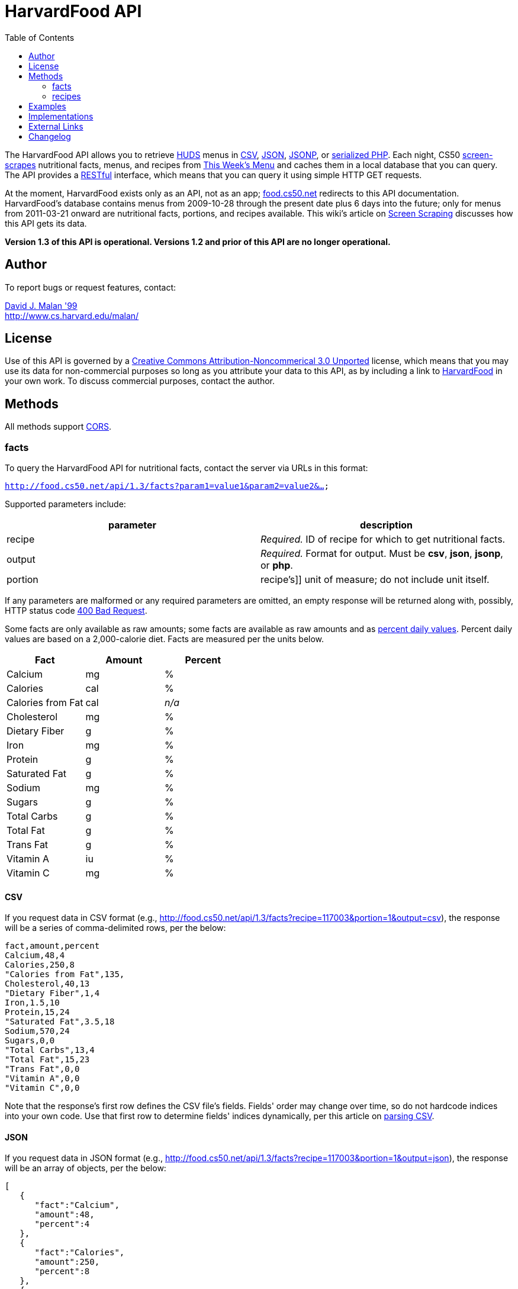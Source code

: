 = HarvardFood API
:toc: left

The HarvardFood API allows you to retrieve
http://www.dining.harvard.edu/[HUDS] menus in
http://en.wikipedia.org/wiki/Comma-separated_values[CSV],
http://en.wikipedia.org/wiki/JSON[JSON],
http://en.wikipedia.org/wiki/JSON#JSONP[JSONP], or
http://php.net/manual/en/function.serialize.php[serialized PHP]. Each
night, CS50 link:../../scraping[screen-scrapes] nutritional facts,
menus, and recipes from
http://www.foodpro.huds.harvard.edu/foodpro/menu_items.asp[This Week's
Menu] and caches them in a local database that you can query. The API
provides a
http://en.wikipedia.org/wiki/Representational_State_Transfer[RESTful]
interface, which means that you can query it using simple HTTP GET
requests.

At the moment, HarvardFood exists only as an API, not as an app;
http://food.cs50.net/[food.cs50.net] redirects to this API
documentation. HarvardFood's database contains menus from 2009-10-28
through the present date plus 6 days into the future; only for menus
from 2011-03-21 onward are nutritional facts, portions, and recipes
available. This wiki's article on link:../../scraping[Screen Scraping]
discusses how this API gets its data.

*Version 1.3 of this API is operational. Versions 1.2 and prior of this
API are no longer operational.*


== Author

To report bugs or request features, contact:

mailto:malan@post.harvard.edu[David J. Malan '99] +
http://www.cs.harvard.edu/malan/


== License

Use of this API is governed by a
http://creativecommons.org/licenses/by-nc/3.0/[Creative Commons
Attribution-Noncommerical 3.0 Unported] license, which means that you
may use its data for non-commercial purposes so long as you attribute
your data to this API, as by including a link to
http://food.cs50.net/[HarvardFood] in your own work. To discuss
commercial purposes, contact the author.


== Methods

All methods support
http://en.wikipedia.org/wiki/Cross-Origin_Resource_Sharing[CORS].


=== facts

To query the HarvardFood API for nutritional facts, contact the server
via URLs in this format:

`http://food.cs50.net/api/1.3/facts?param1=value1&param2=value2&...`

Supported parameters include:

[cols=",",options="header",]
|=======================================================================
|parameter |description
|recipe |_Required._ ID of recipe for which to get nutritional facts.

|output |_Required._ Format for output. Must be *csv*, *json*, *jsonp*,
or *php*.

|portion |recipe's]] unit of measure; do not include unit itself.
|=======================================================================

If any parameters are malformed or any required parameters are omitted,
an empty response will be returned along with, possibly, HTTP status
code
http://www.w3.org/Protocols/rfc2616/rfc2616-sec10.html#sec10.4.1[400 Bad
Request].

Some facts are only available as raw amounts; some facts are available
as raw amounts and as
http://www.fda.gov/food/labelingnutrition/consumerinformation/ucm078889.htm#see6[percent
daily values]. Percent daily values are based on a 2,000-calorie diet.
Facts are measured per the units below.

[cols=",,",options="header",]
|=============================
|Fact |Amount |Percent
|Calcium |mg |%
|Calories |cal |%
|Calories from Fat |cal |_n/a_
|Cholesterol |mg |%
|Dietary Fiber |g |%
|Iron |mg |%
|Protein |g |%
|Saturated Fat |g |%
|Sodium |mg |%
|Sugars |g |%
|Total Carbs |g |%
|Total Fat |g |%
|Trans Fat |g |%
|Vitamin A |iu |%
|Vitamin C |mg |%
|=============================


==== CSV

If you request data in CSV format (e.g.,
http://food.cs50.net/api/1.3/facts?recipe=117003&portion=1&output=csv),
the response will be a series of comma-delimited rows, per the below:

[source,text]
----
fact,amount,percent
Calcium,48,4
Calories,250,8
"Calories from Fat",135,
Cholesterol,40,13
"Dietary Fiber",1,4
Iron,1.5,10
Protein,15,24
"Saturated Fat",3.5,18
Sodium,570,24
Sugars,0,0
"Total Carbs",13,4
"Total Fat",15,23
"Trans Fat",0,0
"Vitamin A",0,0
"Vitamin C",0,0
----

Note that the response's first row defines the CSV file's fields.
Fields' order may change over time, so do not hardcode indices into your
own code. Use that first row to determine fields' indices dynamically,
per this article on link:../../Neat_Tricks#Parsing_CSV[parsing CSV].


==== JSON

If you request data in JSON format (e.g.,
http://food.cs50.net/api/1.3/facts?recipe=117003&portion=1&output=json),
the response will be an array of objects, per the below:

[source,javascript]
----
[
   {
      "fact":"Calcium",
      "amount":48,
      "percent":4
   },
   {
      "fact":"Calories",
      "amount":250,
      "percent":8
   },
   {
      "fact":"Calories from Fat",
      "amount":135
   },
   {
      "fact":"Cholesterol",
      "amount":40,
      "percent":13
   },
   {
      "fact":"Dietary Fiber",
      "amount":1,
      "percent":4
   },
   {
      "fact":"Iron",
      "amount":1.5,
      "percent":10
   },
   {
      "fact":"Protein",
      "amount":15,
      "percent":24
   },
   {
      "fact":"Saturated Fat",
      "amount":3.5,
      "percent":18
   },
   {
      "fact":"Sodium",
      "amount":570,
      "percent":24
   },
   {
      "fact":"Sugars",
      "amount":0,
      "percent":0
   },
   {
      "fact":"Total Carbs",
      "amount":13,
      "percent":4
   },
   {
      "fact":"Total Fat",
      "amount":15,
      "percent":23
   },
   {
      "fact":"Trans Fat",
      "amount":0,
      "percent":0
   },
   {
      "fact":"Vitamin A",
      "amount":0,
      "percent":0
   },
   {
      "fact":"Vitamin C",
      "amount":0,
      "percent":0
   }
]
----


==== JSONP

If you request data in JSONP format (e.g.,
http://food.cs50.net/api/1.3/facts?recipe=117003&portion=1&output=jsonp&callback=parseResponse),
the response will be a padded array of objects, per the below:

[source,javascript]
----
parseResponse([{"fact":"Calcium","amount":48,"percent":4},{"fact":"Calories","amount":250,"percent":8},{"fact":"Calories from Fat","amount":135},{"fact":"Cholesterol","amount":40,"percent":13},{"fact":"Dietary Fiber","amount":1,"percent":4},{"fact":"Iron","amount":1.5,"percent":10},{"fact":"Protein","amount":15,"percent":24},{"fact":"Saturated Fat","amount":3.5,"percent":18},{"fact":"Sodium","amount":570,"percent":24},{"fact":"Sugars","amount":0,"percent":0},{"fact":"Total Carbs","amount":13,"percent":4},{"fact":"Total Fat","amount":15,"percent":23},{"fact":"Trans Fat","amount":0,"percent":0},{"fact":"Vitamin A","amount":0,"percent":0},{"fact":"Vitamin C","amount":0,"percent":0}])
----


==== PHP

If you request data in
(http://www.php.net/manual/en/language.oop5.serialization.php[serialized])
PHP format (e.g.,
http://food.cs50.net/api/1.3/facts?recipe=117003&portion=1&output=php),
the response will be a serialized array of associative arrays, per the
below:

[source,php]
----
a:15:{i:0;a:3:{s:4:"fact";s:7:"Calcium";s:6:"amount";d:48;s:7:"percent";d:4;}i:1;a:3:{s:4:"fact";s:8:"Calories";s:6:"amount";d:250;s:7:"percent";d:8;}i:2;a:2:{s:4:"fact";s:17:"Calories from Fat";s:6:"amount";d:135;}i:3;a:3:{s:4:"fact";s:11:"Cholesterol";s:6:"amount";d:40;s:7:"percent";d:13;}i:4;a:3:{s:4:"fact";s:13:"Dietary Fiber";s:6:"amount";d:1;s:7:"percent";d:4;}i:5;a:3:{s:4:"fact";s:4:"Iron";s:6:"amount";d:1.5;s:7:"percent";d:10;}i:6;a:3:{s:4:"fact";s:7:"Protein";s:6:"amount";d:15;s:7:"percent";d:24;}i:7;a:3:{s:4:"fact";s:13:"Saturated Fat";s:6:"amount";d:3.5;s:7:"percent";d:18;}i:8;a:3:{s:4:"fact";s:6:"Sodium";s:6:"amount";d:570;s:7:"percent";d:24;}i:9;a:3:{s:4:"fact";s:6:"Sugars";s:6:"amount";d:0;s:7:"percent";d:0;}i:10;a:3:{s:4:"fact";s:11:"Total Carbs";s:6:"amount";d:13;s:7:"percent";d:4;}i:11;a:3:{s:4:"fact";s:9:"Total Fat";s:6:"amount";d:15;s:7:"percent";d:23;}i:12;a:3:{s:4:"fact";s:9:"Trans Fat";s:6:"amount";d:0;s:7:"percent";d:0;}i:13;a:3:{s:4:"fact";s:9:"Vitamin A";s:6:"amount";d:0;s:7:"percent";d:0;}i:14;a:3:{s:4:"fact";s:9:"Vitamin C";s:6:"amount";d:0;s:7:"percent";d:0;}}
----

Once you http://php.net/manual/en/function.unserialize.php[unserialize]
that response, you'll have the below in memory:

[source,php]
----
Array
(
    [0] => Array
        (
            [fact] => Calcium
            [amount] => 48
            [percent] => 4
        )

    [1] => Array
        (
            [fact] => Calories
            [amount] => 250
            [percent] => 8
        )

    [2] => Array
        (
            [fact] => Calories from Fat
            [amount] => 135
        )

    [3] => Array
        (
            [fact] => Cholesterol
            [amount] => 40
            [percent] => 13
        )

    [4] => Array
        (
            [fact] => Dietary Fiber
            [amount] => 1
            [percent] => 4
        )

    [5] => Array
        (
            [fact] => Iron
            [amount] => 1.5
            [percent] => 10
        )

    [6] => Array
        (
            [fact] => Protein
            [amount] => 15
            [percent] => 24
        )

    [7] => Array
        (
            [fact] => Saturated Fat
            [amount] => 3.5
            [percent] => 18
        )

    [8] => Array
        (
            [fact] => Sodium
            [amount] => 570
            [percent] => 24
        )

    [9] => Array
        (
            [fact] => Sugars
            [amount] => 0
            [percent] => 0
        )

    [10] => Array
        (
            [fact] => Total Carbs
            [amount] => 13
            [percent] => 4
        )

    [11] => Array
        (
            [fact] => Total Fat
            [amount] => 15
            [percent] => 23
        )

    [12] => Array
        (
            [fact] => Trans Fat
            [amount] => 0
            [percent] => 0
        )

    [13] => Array
        (
            [fact] => Vitamin A
            [amount] => 0
            [percent] => 0
        )

    [14] => Array
        (
            [fact] => Vitamin C
            [amount] => 0
            [percent] => 0
        )

)
----


==== menus

To query the HarvardFood API for menus, contact the server via URLs in
this format:

`http://food.cs50.net/api/1.3/menus?param1=value1&param2=value2&...`

Supported parameters include:

[cols=",",options="header",]
|=======================================================================
|parameter |description
|callback |_Required iff *output* is *jsonp*_. Callback function with
which response will be padded.

|edt |_Optional._ An end date in *YYYY-MM-DD* format. Menus up through
this date will be returned. If omitted, *sdt* will be assumed.

|meal |_Optional._ Meal to return. Must be *BREAKFAST*, *BRUNCH*,
*LUNCH*, or *DINNER*. (*BRUNCH* and *LUNCH* are treated as synonyms, no
matter the day of the week.) If omitted, all meals will be returned.

|output |_Required._ Format for output. Must be *csv*, *json*, *jsonp*,
or *php*.

|sdt |_Optional._ A start date in *YYYY-MM-DD* format. Menus from this
date onward will be returned. If omitted, the current date will be
assumed.
|=======================================================================

If any parameters are malformed or any required parameters are omitted,
an empty response will be returned along with, possibly, HTTP status
code
http://www.w3.org/Protocols/rfc2616/rfc2616-sec10.html#sec10.4.1[400 Bad
Request].


==== CSV

If you request data in CSV format (e.g.,
http://food.cs50.net/api/1.3/menus?meal=BREAKFAST&sdt=2011-03-21&output=csv),
the response will be a series of comma-delimited rows, per the below:

[source,text]
----
date,meal,category,recipe,name,portion,unit
2011-03-21,BREAKFAST,"BREAKFAST BAKERY",213012,"Aesops Bagels",1,each
2011-03-21,BREAKFAST,"BREAKFAST BAKERY",213032,"Whole Wheat Blueberry Muffin",1,each
2011-03-21,BREAKFAST,"BREAKFAST ENTREES",061003,"Scrambled Eggs",4,oz
2011-03-21,BREAKFAST,"BREAKFAST ENTREES",061041,"Egg Beaters",4,oz
2011-03-21,BREAKFAST,"BREAKFAST ENTREES",061042,"Egg Whites",4,oz
2011-03-21,BREAKFAST,"BREAKFAST ENTREES",061056,"Eggs Cooked to Order",1,each
2011-03-21,BREAKFAST,"BREAKFAST ENTREES",061062,"Vegetable Frittata",1/24,PAN
2011-03-21,BREAKFAST,"BREAKFAST ENTREES",161049,"Hard Cooked Eggs",1,each
2011-03-21,BREAKFAST,"BREAKFAST MEATS",089003,"Pork Sausage Pattie",2,each
2011-03-21,BREAKFAST,"MAKE OR BUILD YOUR OWN",031003,"Oatmeal Steel Cut",6,"fl. oz"
2011-03-21,BREAKFAST,"MAKE OR BUILD YOUR OWN",031008,Grits,6,"fl. oz"
----

Note that the response's first row defines the CSV file's fields.
Fields' order may change over time, so do not hardcode indices into your
own code. Use that first row to determine fields' indices dynamically,
per this article on link:../../Neat_Tricks#Parsing_CSV[parsing CSV].


==== JSON

If you request data in JSON format (e.g.,
http://food.cs50.net/api/1.3/menus?meal=BREAKFAST&sdt=2011-03-21&output=json),
the response will be an array of objects, per the below:

[source,javascript]
----
[
   {
      "date":"2011-03-21",
      "meal":"BREAKFAST",
      "category":"BREAKFAST BAKERY",
      "recipe":"213012",
      "name":"Aesops Bagels",
      "portion":"1",
      "unit":"each"
   },
   {
      "date":"2011-03-21",
      "meal":"BREAKFAST",
      "category":"BREAKFAST BAKERY",
      "recipe":"213032",
      "name":"Whole Wheat Blueberry Muffin",
      "portion":"1",
      "unit":"each"
   },
   {
      "date":"2011-03-21",
      "meal":"BREAKFAST",
      "category":"BREAKFAST ENTREES",
      "recipe":"061003",
      "name":"Scrambled Eggs",
      "portion":"4",
      "unit":"oz"
   },
   {
      "date":"2011-03-21",
      "meal":"BREAKFAST",
      "category":"BREAKFAST ENTREES",
      "recipe":"061041",
      "name":"Egg Beaters",
      "portion":"4",
      "unit":"oz"
   },
   {
      "date":"2011-03-21",
      "meal":"BREAKFAST",
      "category":"BREAKFAST ENTREES",
      "recipe":"061042",
      "name":"Egg Whites",
      "portion":"4",
      "unit":"oz"
   },
   {
      "date":"2011-03-21",
      "meal":"BREAKFAST",
      "category":"BREAKFAST ENTREES",
      "recipe":"061056",
      "name":"Eggs Cooked to Order",
      "portion":"1",
      "unit":"each"
   },
   {
      "date":"2011-03-21",
      "meal":"BREAKFAST",
      "category":"BREAKFAST ENTREES",
      "recipe":"061062",
      "name":"Vegetable Frittata",
      "portion":"1\/24",
      "unit":"PAN"
   },
   {
      "date":"2011-03-21",
      "meal":"BREAKFAST",
      "category":"BREAKFAST ENTREES",
      "recipe":"161049",
      "name":"Hard Cooked Eggs",
      "portion":"1",
      "unit":"each"
   },
   {
      "date":"2011-03-21",
      "meal":"BREAKFAST",
      "category":"BREAKFAST MEATS",
      "recipe":"089003",
      "name":"Pork Sausage Pattie",
      "portion":"2",
      "unit":"each"
   },
   {
      "date":"2011-03-21",
      "meal":"BREAKFAST",
      "category":"MAKE OR BUILD YOUR OWN",
      "recipe":"031003",
      "name":"Oatmeal Steel Cut",
      "portion":"6",
      "unit":"fl. oz"
   },
   {
      "date":"2011-03-21",
      "meal":"BREAKFAST",
      "category":"MAKE OR BUILD YOUR OWN",
      "recipe":"031008",
      "name":"Grits",
      "portion":"6",
      "unit":"fl. oz"
   }
]
----


==== JSONP

If you request data in JSONP format (e.g.,
http://food.cs50.net/api/1.3/menus?meal=BREAKFAST&sdt=2011-03-21&output=jsonp&callback=parseResponse),
the response will be a padded array of objects, per the below:

[source,javascript]
----
parseResponse([{"date":"2011-03-21","meal":"BREAKFAST","category":"BREAKFAST BAKERY","recipe":"213012","name":"Aesops Bagels","portion":"1","unit":"each"},{"date":"2011-03-21","meal":"BREAKFAST","category":"BREAKFAST BAKERY","recipe":"213032","name":"Whole Wheat Blueberry Muffin","portion":"1","unit":"each"},{"date":"2011-03-21","meal":"BREAKFAST","category":"BREAKFAST ENTREES","recipe":"061003","name":"Scrambled Eggs","portion":"4","unit":"oz"},{"date":"2011-03-21","meal":"BREAKFAST","category":"BREAKFAST ENTREES","recipe":"061041","name":"Egg Beaters","portion":"4","unit":"oz"},{"date":"2011-03-21","meal":"BREAKFAST","category":"BREAKFAST ENTREES","recipe":"061042","name":"Egg Whites","portion":"4","unit":"oz"},{"date":"2011-03-21","meal":"BREAKFAST","category":"BREAKFAST ENTREES","recipe":"061056","name":"Eggs Cooked to Order","portion":"1","unit":"each"},{"date":"2011-03-21","meal":"BREAKFAST","category":"BREAKFAST ENTREES","recipe":"061062","name":"Vegetable Frittata","portion":"1\/24","unit":"PAN"},{"date":"2011-03-21","meal":"BREAKFAST","category":"BREAKFAST ENTREES","recipe":"161049","name":"Hard Cooked Eggs","portion":"1","unit":"each"},{"date":"2011-03-21","meal":"BREAKFAST","category":"BREAKFAST MEATS","recipe":"089003","name":"Pork Sausage Pattie","portion":"2","unit":"each"},{"date":"2011-03-21","meal":"BREAKFAST","category":"MAKE OR BUILD YOUR OWN","recipe":"031003","name":"Oatmeal Steel Cut","portion":"6","unit":"fl. oz"},{"date":"2011-03-21","meal":"BREAKFAST","category":"MAKE OR BUILD YOUR OWN","recipe":"031008","name":"Grits","portion":"6","unit":"fl. oz"}])
----


==== PHP

If you request data in
(http://www.php.net/manual/en/language.oop5.serialization.php[serialized])
PHP format (e.g.,
http://food.cs50.net/api/1.3/menus?meal=BREAKFAST&sdt=2011-03-21&output=php),
the response will be a serialized array of associative arrays, per the
below:

[source,php]
----
a:11:{i:0;a:7:{s:4:"date";s:10:"2011-03-21";s:4:"meal";s:9:"BREAKFAST";s:8:"category";s:16:"BREAKFAST BAKERY";s:6:"recipe";s:6:"213012";s:4:"name";s:13:"Aesops Bagels";s:7:"portion";s:1:"1";s:4:"unit";s:4:"each";}i:1;a:7:{s:4:"date";s:10:"2011-03-21";s:4:"meal";s:9:"BREAKFAST";s:8:"category";s:16:"BREAKFAST BAKERY";s:6:"recipe";s:6:"213032";s:4:"name";s:28:"Whole Wheat Blueberry Muffin";s:7:"portion";s:1:"1";s:4:"unit";s:4:"each";}i:2;a:7:{s:4:"date";s:10:"2011-03-21";s:4:"meal";s:9:"BREAKFAST";s:8:"category";s:17:"BREAKFAST ENTREES";s:6:"recipe";s:6:"061003";s:4:"name";s:14:"Scrambled Eggs";s:7:"portion";s:1:"4";s:4:"unit";s:2:"oz";}i:3;a:7:{s:4:"date";s:10:"2011-03-21";s:4:"meal";s:9:"BREAKFAST";s:8:"category";s:17:"BREAKFAST ENTREES";s:6:"recipe";s:6:"061041";s:4:"name";s:11:"Egg Beaters";s:7:"portion";s:1:"4";s:4:"unit";s:2:"oz";}i:4;a:7:{s:4:"date";s:10:"2011-03-21";s:4:"meal";s:9:"BREAKFAST";s:8:"category";s:17:"BREAKFAST ENTREES";s:6:"recipe";s:6:"061042";s:4:"name";s:10:"Egg Whites";s:7:"portion";s:1:"4";s:4:"unit";s:2:"oz";}i:5;a:7:{s:4:"date";s:10:"2011-03-21";s:4:"meal";s:9:"BREAKFAST";s:8:"category";s:17:"BREAKFAST ENTREES";s:6:"recipe";s:6:"061056";s:4:"name";s:20:"Eggs Cooked to Order";s:7:"portion";s:1:"1";s:4:"unit";s:4:"each";}i:6;a:7:{s:4:"date";s:10:"2011-03-21";s:4:"meal";s:9:"BREAKFAST";s:8:"category";s:17:"BREAKFAST ENTREES";s:6:"recipe";s:6:"061062";s:4:"name";s:18:"Vegetable Frittata";s:7:"portion";s:4:"1/24";s:4:"unit";s:3:"PAN";}i:7;a:7:{s:4:"date";s:10:"2011-03-21";s:4:"meal";s:9:"BREAKFAST";s:8:"category";s:17:"BREAKFAST ENTREES";s:6:"recipe";s:6:"161049";s:4:"name";s:16:"Hard Cooked Eggs";s:7:"portion";s:1:"1";s:4:"unit";s:4:"each";}i:8;a:7:{s:4:"date";s:10:"2011-03-21";s:4:"meal";s:9:"BREAKFAST";s:8:"category";s:15:"BREAKFAST MEATS";s:6:"recipe";s:6:"089003";s:4:"name";s:19:"Pork Sausage Pattie";s:7:"portion";s:1:"2";s:4:"unit";s:4:"each";}i:9;a:7:{s:4:"date";s:10:"2011-03-21";s:4:"meal";s:9:"BREAKFAST";s:8:"category";s:22:"MAKE OR BUILD YOUR OWN";s:6:"recipe";s:6:"031003";s:4:"name";s:17:"Oatmeal Steel Cut";s:7:"portion";s:1:"6";s:4:"unit";s:6:"fl. oz";}i:10;a:7:{s:4:"date";s:10:"2011-03-21";s:4:"meal";s:9:"BREAKFAST";s:8:"category";s:22:"MAKE OR BUILD YOUR OWN";s:6:"recipe";s:6:"031008";s:4:"name";s:5:"Grits";s:7:"portion";s:1:"6";s:4:"unit";s:6:"fl. oz";}}
----

Once you http://php.net/manual/en/function.unserialize.php[unserialize]
that response, you'll have the below in memory:

[source,php]
----
Array
(
    [0] => Array
        (
            [date] => 2011-03-21
            [meal] => BREAKFAST
            [category] => BREAKFAST BAKERY
            [recipe] => 213012
            [name] => Aesops Bagels
            [portion] => 1
            [unit] => each
        )

    [1] => Array
        (
            [date] => 2011-03-21
            [meal] => BREAKFAST
            [category] => BREAKFAST BAKERY
            [recipe] => 213032
            [name] => Whole Wheat Blueberry Muffin
            [portion] => 1
            [unit] => each
        )

    [2] => Array
        (
            [date] => 2011-03-21
            [meal] => BREAKFAST
            [category] => BREAKFAST ENTREES
            [recipe] => 061003
            [name] => Scrambled Eggs
            [portion] => 4
            [unit] => oz
        )

    [3] => Array
        (
            [date] => 2011-03-21
            [meal] => BREAKFAST
            [category] => BREAKFAST ENTREES
            [recipe] => 061041
            [name] => Egg Beaters
            [portion] => 4
            [unit] => oz
        )

    [4] => Array
        (
            [date] => 2011-03-21
            [meal] => BREAKFAST
            [category] => BREAKFAST ENTREES
            [recipe] => 061042
            [name] => Egg Whites
            [portion] => 4
            [unit] => oz
        )

    [5] => Array
        (
            [date] => 2011-03-21
            [meal] => BREAKFAST
            [category] => BREAKFAST ENTREES
            [recipe] => 061056
            [name] => Eggs Cooked to Order
            [portion] => 1
            [unit] => each
        )

    [6] => Array
        (
            [date] => 2011-03-21
            [meal] => BREAKFAST
            [category] => BREAKFAST ENTREES
            [recipe] => 061062
            [name] => Vegetable Frittata
            [portion] => 1/24
            [unit] => PAN
        )

    [7] => Array
        (
            [date] => 2011-03-21
            [meal] => BREAKFAST
            [category] => BREAKFAST ENTREES
            [recipe] => 161049
            [name] => Hard Cooked Eggs
            [portion] => 1
            [unit] => each
        )

    [8] => Array
        (
            [date] => 2011-03-21
            [meal] => BREAKFAST
            [category] => BREAKFAST MEATS
            [recipe] => 089003
            [name] => Pork Sausage Pattie
            [portion] => 2
            [unit] => each
        )

    [9] => Array
        (
            [date] => 2011-03-21
            [meal] => BREAKFAST
            [category] => MAKE OR BUILD YOUR OWN
            [recipe] => 031003
            [name] => Oatmeal Steel Cut
            [portion] => 6
            [unit] => fl. oz
        )

    [10] => Array
        (
            [date] => 2011-03-21
            [meal] => BREAKFAST
            [category] => MAKE OR BUILD YOUR OWN
            [recipe] => 031008
            [name] => Grits
            [portion] => 6
            [unit] => fl. oz
        )

)
----


=== recipes

To query the HarvardFood API for recipes, contact the server via URLs in
this format:

`http://food.cs50.net/api/1.3/recipes?param1=value1&param2=value2&...`

Supported parameters include:

[cols=",",options="header",]
|=======================================================================
|parameter |description
|id |_Optional._ Comma-separated list of IDs of recipes to get.

|output |_Required._ Format for output. Must be *csv*, *json*, *jsonp*,
or *php*.
|=======================================================================

If any parameters are malformed or any required parameters are omitted,
an empty response will be returned along with, possibly, HTTP status
code
http://www.w3.org/Protocols/rfc2616/rfc2616-sec10.html#sec10.4.1[400 Bad
Request].

Among the fields returned will be a recipe's usual serving size and its
unit of measure.


==== CSV

If you request data in CSV format (e.g.,
http://food.cs50.net/api/1.3/recipes?id=117003&output=csv), the response
will be a series of comma-delimited rows, per the below:

[source,text]
----
id,name,size,unit,ingredients,VEGETARIAN,VEGAN,"MOLLIE KATZEN",LOCAL,ORGANIC
117003,Chickwich,1,each,"Chicken Patty (* INGREDIENT STATEMENT * Chicken breast with rib meat, water, vegetable protein product (isolated soy protein, magnesium oxide, zinc oxide, niacinamide, ferrous sulfate, vitamin B12, copper gluconate, vitamin A palmitate, calcium pantothenate, pyridoxine hydrochloride, thiamine mononitrate, riboflavin), dried whole egg, seasoning (salt, onion powder, modified corn starch, natural flavor), and sodium phosphates. BREADED WITH: Enriched wheat flour (enriched with niacin, ferrous sulfate, thiamine mononitrate, riboflavin, folic acid), water, enriched bleached wheat flour (enriched with niacin, ferrous sulfate, thiamine mononitrate, riboflavin, folic acid), salt, modified corn starch, spices, dextrose, garlic powder, oleoresin paprika and annatto, xanthan gum, and natural flavors. Breading set in vegetable oil.)",FALSE,FALSE,FALSE,FALSE,FALSE
----

Note that the response's first row defines the CSV file's fields.
Fields' order may change over time, so do not hardcode indices into your
own code. Use that first row to determine fields' indices dynamically,
per this article on link:../../Neat_Tricks#Parsing_CSV[parsing CSV].


==== JSON

If you request data in JSON format (e.g.,
http://food.cs50.net/api/1.3/recipes?id=117003&output=json), the
response will be an array of objects, per the below:

[source,javascript]
----
[
   {
      "id":"117003",
      "name":"Chickwich",
      "size":"1",
      "unit":"each",
      "ingredients":"Chicken Patty (* INGREDIENT STATEMENT * Chicken breast with rib meat, water, vegetable protein product (isolated soy protein, magnesium oxide, zinc oxide, niacinamide, ferrous sulfate, vitamin B12, copper gluconate, vitamin A palmitate, calcium pantothenate, pyridoxine hydrochloride, thiamine mononitrate, riboflavin), dried whole egg, seasoning (salt, onion powder, modified corn starch, natural flavor), and sodium phosphates. BREADED WITH: Enriched wheat flour (enriched with niacin, ferrous sulfate, thiamine mononitrate, riboflavin, folic acid), water, enriched bleached wheat flour (enriched with niacin, ferrous sulfate, thiamine mononitrate, riboflavin, folic acid), salt, modified corn starch, spices, dextrose, garlic powder, oleoresin paprika and annatto, xanthan gum, and natural flavors. Breading set in vegetable oil.)",
      "VEGETARIAN":"FALSE",
      "VEGAN":"FALSE",
      "MOLLIE KATZEN":"FALSE",
      "LOCAL":"FALSE",
      "ORGANIC":"FALSE"
   }
]
----


===== JSONP

If you request data in JSONP format (e.g.,
http://food.cs50.net/api/1.3/recipes?id=117003&output=jsonp&callback=parseResponse),
the response will be a padded array of objects, per the below:

[source,javascript]
----
parseResponse({"id":"117003","name":"Chickwich","size":"1","unit":"each","ingredients":"Chicken Patty (* INGREDIENT STATEMENT * Chicken breast with rib meat, water, vegetable protein product (isolated soy protein, magnesium oxide, zinc oxide, niacinamide, ferrous sulfate, vitamin B12, copper gluconate, vitamin A palmitate, calcium pantothenate, pyridoxine hydrochloride, thiamine mononitrate, riboflavin), dried whole egg, seasoning (salt, onion powder, modified corn starch, natural flavor), and sodium phosphates. BREADED WITH: Enriched wheat flour (enriched with niacin, ferrous sulfate, thiamine mononitrate, riboflavin, folic acid), water, enriched bleached wheat flour (enriched with niacin, ferrous sulfate, thiamine mononitrate, riboflavin, folic acid), salt, modified corn starch, spices, dextrose, garlic powder, oleoresin paprika and annatto, xanthan gum, and natural flavors. Breading set in vegetable oil.)","VEGETARIAN":"FALSE","VEGAN":"FALSE","MOLLIE KATZEN":"FALSE","LOCAL":"FALSE","ORGANIC":"FALSE"})
----


==== PHP

If you request data in
(http://www.php.net/manual/en/language.oop5.serialization.php[serialized])
PHP format (e.g.,
http://food.cs50.net/api/1.3/recipes?id=117003&output=php), the response
will be a serialized array of associative arrays, per the below:

[source,php]
----
a:10:{s:2:"id";s:6:"117003";s:4:"name";s:9:"Chickwich";s:4:"size";s:1:"1";s:4:"unit";s:4:"each";s:11:"ingredients";s:833:"Chicken Patty (* INGREDIENT STATEMENT * Chicken breast with rib meat, water, vegetable protein product (isolated soy protein, magnesium oxide, zinc oxide, niacinamide, ferrous sulfate, vitamin B12, copper gluconate, vitamin A palmitate, calcium pantothenate, pyridoxine hydrochloride, thiamine mononitrate, riboflavin), dried whole egg, seasoning (salt, onion powder, modified corn starch, natural flavor), and sodium phosphates. BREADED WITH: Enriched wheat flour (enriched with niacin, ferrous sulfate, thiamine mononitrate, riboflavin, folic acid), water, enriched bleached wheat flour (enriched with niacin, ferrous sulfate, thiamine mononitrate, riboflavin, folic acid), salt, modified corn starch, spices, dextrose, garlic powder, oleoresin paprika and annatto, xanthan gum, and natural flavors. Breading set in vegetable oil.)";s:10:"VEGETARIAN";s:5:"FALSE";s:5:"VEGAN";s:5:"FALSE";s:13:"MOLLIE KATZEN";s:5:"FALSE";s:5:"LOCAL";s:5:"FALSE";s:7:"ORGANIC";s:5:"FALSE";}
----

Once you http://php.net/manual/en/function.unserialize.php[unserialize]
that response, you'll have the below in memory:

[source,php]
----
Array
(
    [id] => 117003
    [name] => Chickwich
    [size] => 1
    [unit] => each
    [ingredients] => Chicken Patty (* INGREDIENT STATEMENT * Chicken breast with rib meat, water, vegetable protein product (isolated soy protein, magnesium oxide, zinc oxide, niacinamide, ferrous sulfate, vitamin B12, copper gluconate, vitamin A palmitate, calcium pantothenate, pyridoxine hydrochloride, thiamine mononitrate, riboflavin), dried whole egg, seasoning (salt, onion powder, modified corn starch, natural flavor), and sodium phosphates. BREADED WITH: Enriched wheat flour (enriched with niacin, ferrous sulfate, thiamine mononitrate, riboflavin, folic acid), water, enriched bleached wheat flour (enriched with niacin, ferrous sulfate, thiamine mononitrate, riboflavin, folic acid), salt, modified corn starch, spices, dextrose, garlic powder, oleoresin paprika and annatto, xanthan gum, and natural flavors. Breading set in vegetable oil.)
    [VEGETARIAN] => FALSE
    [VEGAN] => FALSE
    [MOLLIE KATZEN] => FALSE
    [LOCAL] => FALSE
    [ORGANIC] => FALSE
)
----


== Examples

* Returns today's entire menu:
** http://food.cs50.net/api/1.3/menus?output=csv
** http://food.cs50.net/api/1.3/menus?output=json
** http://food.cs50.net/api/1.3/menus?output=jsonp&callback=parseResponse
** http://food.cs50.net/api/1.3/menus?output=php
* Returns today's lunch menu:
** http://food.cs50.net/api/1.3/menus?meal=LUNCH&output=csv
** http://food.cs50.net/api/1.3/menus?meal=LUNCH&output=json
** http://food.cs50.net/api/1.3/menus?meal=LUNCH&output=jsonp&callback=parseResponse
** http://food.cs50.net/api/1.3/menus?meal=LUNCH&output=php
* Returns 21 March 2011's entire menu:
** http://food.cs50.net/api/1.3/menus?sdt=2011-03-21&output=csv
** http://food.cs50.net/api/1.3/menus?sdt=2011-03-21&output=json
** http://food.cs50.net/api/1.3/menus?sdt=2011-03-21&output=jsonp&callback=parseResponse
** http://food.cs50.net/api/1.3/menus?sdt=2011-03-21&output=php
* Returns 21 March 2011's breakfast menu:
** http://food.cs50.net/api/1.3/menus?meal=BREAKFAST&sdt=2011-03-21&output=csv
** http://food.cs50.net/api/1.3/menus?meal=BREAKFAST&sdt=2011-03-21&output=json
** http://food.cs50.net/api/1.3/menus?meal=BREAKFAST&sdt=2011-03-21&output=jsonp&callback=parseResponse
** http://food.cs50.net/api/1.3/menus?meal=BREAKFAST&sdt=2011-03-21&output=php
* Returns a Chickwich's nutritional facts:
** http://food.cs50.net/api/1.3/facts?recipe=117003&portion=1&output=csv
** http://food.cs50.net/api/1.3/facts?recipe=117003&portion=1&output=json
** http://food.cs50.net/api/1.3/facts?recipe=117003&portion=1&output=jsonp&callback=parseResponse
** http://food.cs50.net/api/1.3/facts?recipe=117003&portion=1&output=php
* Returns a Chickwich's recipe:
** http://food.cs50.net/api/1.3/recipes?id=117003&output=csv
** http://food.cs50.net/api/1.3/recipes?id=117003&output=json
** http://food.cs50.net/api/1.3/recipes?id=117003&output=jsonp&callback=parseResponse
** http://food.cs50.net/api/1.3/recipes?id=117003&output=php


== Implementations

* http://chrome.google.com/extensions/detail/kolkghlafoledmpdmpgjahlcehclkbpa[HUDS
Daily Menu], by Filip Zembowicz. "This chrome extension allows easy
access to the daily menu right from the browser -- it's really
convenient since you don't have to look through the web site, and it's
just a tiny icon right next to your address bar."


== External Links

* http://en.wikipedia.org/wiki/Comma-separated_values[Comma-separated
values]
* http://en.wikipedia.org/wiki/JSON[JSON]
* http://en.wikipedia.org/wiki/JSON#JSONP[JSONP]
* http://php.net/manual/en/function.serialize.php[PHP: serialize]
* http://php.net/manual/en/function.unserialize.php[PHP: unserialize]
* http://en.wikipedia.org/wiki/Web_scraping[Web scraping]


== Changelog

* http://wiki.cs50.net.php?title=HarvardFood_API&oldid=1014[1.0]
* http://wiki.cs50.net.php?title=HarvardFood_API&oldid=1645[1.1]
** Added support for JSONP.
* http://wiki.cs50.net.php?title=HarvardFood_API&oldid=3376[1.2]
** Added support for XML.
* 1.3
** Complete overhaul. Added nutritional facts. Added recipes. Added
support for ranges of dates for menus.
